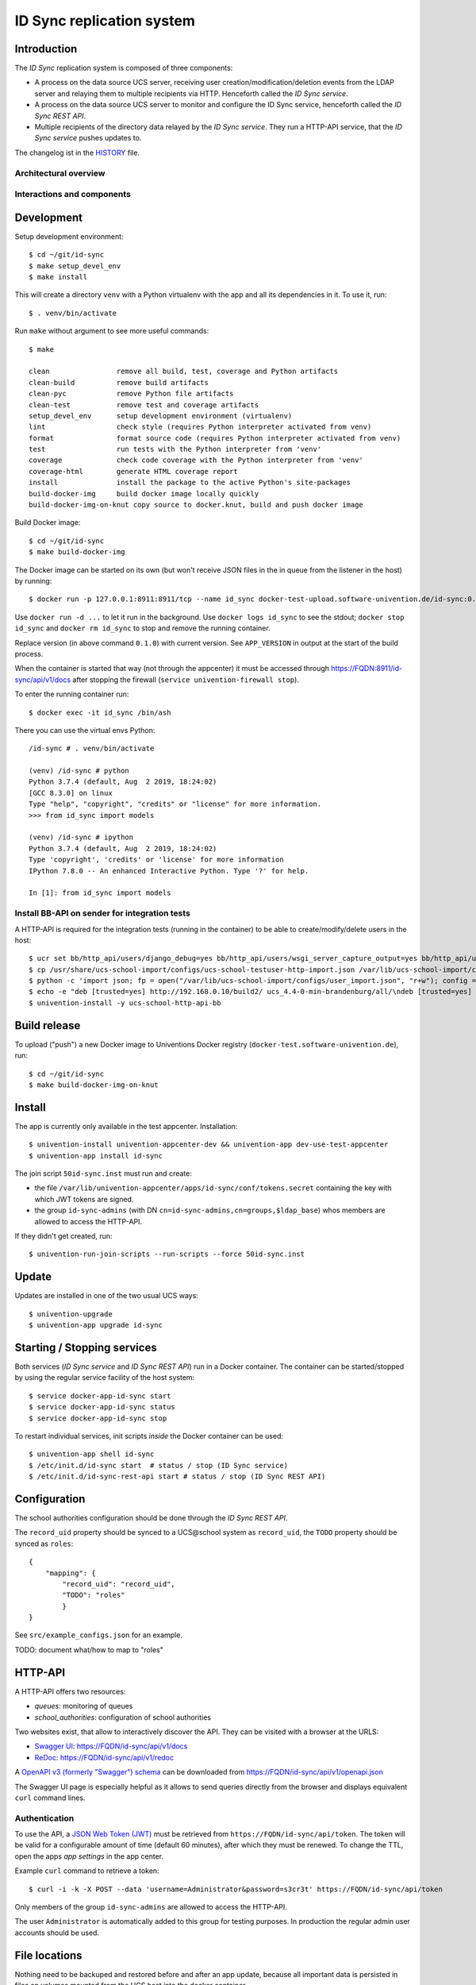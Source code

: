 ID Sync replication system
==========================

|python| |license| |code style|

.. This file can be read on the installed system at https://FQDN/id-sync/api/v1/readme
.. The changelog can be read on the installed system at https://FQDN/id-sync/api/v1/history

Introduction
------------

The `ID Sync` replication system is composed of three components:

* A process on the data source UCS server, receiving user creation/modification/deletion events from the LDAP server and relaying them to multiple recipients via HTTP. Henceforth called the `ID Sync service`.
* A process on the data source UCS server to monitor and configure the ID Sync service, henceforth called the `ID Sync REST API`.
* Multiple recipients of the directory data relayed by the `ID Sync service`. They run a HTTP-API service, that the `ID Sync service` pushes updates to.

The changelog ist in the `HISTORY <history>`_ file.

Architectural overview
^^^^^^^^^^^^^^^^^^^^^^

|diagram_overview|


Interactions and components
^^^^^^^^^^^^^^^^^^^^^^^^^^^

|diagram_details|


Development
-----------

Setup development environment::

    $ cd ~/git/id-sync
    $ make setup_devel_env
    $ make install

This will create a directory ``venv`` with a Python virtualenv with the app and all its dependencies in it. To use it, run::

    $ . venv/bin/activate

Run ``make`` without argument to see more useful commands::

    $ make

    clean                remove all build, test, coverage and Python artifacts
    clean-build          remove build artifacts
    clean-pyc            remove Python file artifacts
    clean-test           remove test and coverage artifacts
    setup_devel_env      setup development environment (virtualenv)
    lint                 check style (requires Python interpreter activated from venv)
    format               format source code (requires Python interpreter activated from venv)
    test                 run tests with the Python interpreter from 'venv'
    coverage             check code coverage with the Python interpreter from 'venv'
    coverage-html        generate HTML coverage report
    install              install the package to the active Python's site-packages
    build-docker-img     build docker image locally quickly
    build-docker-img-on-knut copy source to docker.knut, build and push docker image


Build Docker image::

    $ cd ~/git/id-sync
    $ make build-docker-img

The Docker image can be started on its own (but won't receive JSON files in the in queue from the listener in the host) by running::

    $ docker run -p 127.0.0.1:8911:8911/tcp --name id_sync docker-test-upload.software-univention.de/id-sync:0.1.0

Use ``docker run -d ...`` to let it run in the background. Use ``docker logs id_sync`` to see the stdout; ``docker stop id_sync`` and ``docker rm id_sync`` to stop and remove the running container.

Replace version (in above command ``0.1.0``) with current version. See ``APP_VERSION`` in output at the start of the build process.


When the container is started that way (not through the appcenter) it must be accessed through https://FQDN:8911/id-sync/api/v1/docs after stopping the firewall (``service univention-firewall stop``).

To enter the running container run::

    $ docker exec -it id_sync /bin/ash

There you can use the virtual envs Python::

    /id-sync # . venv/bin/activate

    (venv) /id-sync # python
    Python 3.7.4 (default, Aug  2 2019, 18:24:02)
    [GCC 8.3.0] on linux
    Type "help", "copyright", "credits" or "license" for more information.
    >>> from id_sync import models

    (venv) /id-sync # ipython
    Python 3.7.4 (default, Aug  2 2019, 18:24:02)
    Type 'copyright', 'credits' or 'license' for more information
    IPython 7.8.0 -- An enhanced Interactive Python. Type '?' for help.

    In [1]: from id_sync import models


Install BB-API on sender for integration tests
^^^^^^^^^^^^^^^^^^^^^^^^^^^^^^^^^^^^^^^^^^^^^^

A HTTP-API is required for the integration tests (running in the container) to be able to create/modify/delete users in the host::

    $ ucr set bb/http_api/users/django_debug=yes bb/http_api/users/wsgi_server_capture_output=yes bb/http_api/users/wsgi_server_loglevel=debug bb/http_api/users/enable_session_authentication=yes
    $ cp /usr/share/ucs-school-import/configs/ucs-school-testuser-http-import.json /var/lib/ucs-school-import/configs/user_import.json
    $ python -c 'import json; fp = open("/var/lib/ucs-school-import/configs/user_import.json", "r+w"); config = json.load(fp); config["configuration_checks"] = ["defaults", "mapped_udm_properties"]; config["mapped_udm_properties"] = ["phone", "e-mail", "organisation"]; fp.seek(0); json.dump(config, fp, indent=4, sort_keys=True); fp.close()'
    $ echo -e "deb [trusted=yes] http://192.168.0.10/build2/ ucs_4.4-0-min-brandenburg/all/\ndeb [trusted=yes] http://192.168.0.10/build2/ ucs_4.4-0-min-brandenburg/amd64/" > /etc/apt/sources.list.d/30_BB.list
    $ univention-install -y ucs-school-http-api-bb


Build release
-------------

To upload ("push") a new Docker image to Univentions Docker registry (``docker-test.software-univention.de``), run::

    $ cd ~/git/id-sync
    $ make build-docker-img-on-knut


Install
-------

The app is currently only available in the test appcenter. Installation::

    $ univention-install univention-appcenter-dev && univention-app dev-use-test-appcenter
    $ univention-app install id-sync

The join script ``50id-sync.inst`` must run and create:

* the file ``/var/lib/univention-appcenter/apps/id-sync/conf/tokens.secret`` containing the key with which JWT tokens are signed.
* the group ``id-sync-admins`` (with DN ``cn=id-sync-admins,cn=groups,$ldap_base``) whos members are allowed to access the HTTP-API.

If they didn't get created, run::

    $ univention-run-join-scripts --run-scripts --force 50id-sync.inst


Update
------

Updates are installed in one of the two usual UCS ways::

    $ univention-upgrade
    $ univention-app upgrade id-sync


Starting / Stopping services
----------------------------

Both services (`ID Sync service` and `ID Sync REST API`) run in a Docker container. The container can be started/stopped by using the regular service facility of the host system::

    $ service docker-app-id-sync start
    $ service docker-app-id-sync status
    $ service docker-app-id-sync stop

To restart individual services, init scripts `inside` the Docker container can be used::

    $ univention-app shell id-sync
    $ /etc/init.d/id-sync start  # status / stop (ID Sync service)
    $ /etc/init.d/id-sync-rest-api start # status / stop (ID Sync REST API)


Configuration
-------------
The school authorities configuration should be done through the `ID Sync REST API`.

The ``record_uid`` property should be synced to a UCS\@school system as ``record_uid``, the ``TODO`` property should be synced as ``roles``::

    {
        "mapping": {
            "record_uid": "record_uid",
            "TODO": "roles"
            }
    }

See ``src/example_configs.json`` for an example.

TODO: document what/how to map to "roles"


HTTP-API
--------

A HTTP-API offers two resources:

* `queues`: monitoring of queues
* `school_authorities`: configuration of school authorities

Two websites exist, that allow to interactively discover the API. They can be visited with a browser at the URLS:

* `Swagger UI <https://github.com/swagger-api/swagger-ui>`_: https://FQDN/id-sync/api/v1/docs
* `ReDoc <https://github.com/Rebilly/ReDoc>`_: https://FQDN/id-sync/api/v1/redoc

A `OpenAPI v3 (formerly "Swagger") schema <https://swagger.io/docs/specification/about/>`_ can be downloaded from https://FQDN/id-sync/api/v1/openapi.json

The Swagger UI page is especially helpful as it allows to send queries directly from the browser and displays equivalent ``curl`` command lines.

Authentication
^^^^^^^^^^^^^^

To use the API, a `JSON Web Token (JWT) <https://en.wikipedia.org/wiki/JSON_Web_Token>`_ must be retrieved from ``https://FQDN/id-sync/api/token``. The token will be valid for a configurable amount of time (default 60 minutes), after which they must be renewed. To change the TTL, open the apps `app settings` in the app center.

Example ``curl`` command to retrieve a token::

    $ curl -i -k -X POST --data 'username=Administrator&password=s3cr3t' https://FQDN/id-sync/api/token

Only members of the group ``id-sync-admins`` are allowed to access the HTTP-API.

The user ``Administrator`` is automatically added to this group for testing purposes. In production the regular admin user accounts should be used.


File locations
--------------

Nothing need to be backuped and restored before and after an app update, because all important data is persisted in files on volumes  mounted from the UCS host into the docker container.

Logfiles
^^^^^^^^

``/var/log/univention/id-sync`` is a volume mounted into the docker container, so it can be accessed from the host.

The directory contains:

* ``http.log``: log of the HTTP-API (both ASGI server and API application)
* ``queues.log``: log of the queue management daemon
* Old versions of above logfiles with timestamps appended to the file name. Logfile rotation happens mondays and 15 copies are kept.

Log output can also be seen running::

    $ docker logs <container name>

School authority configuration files
^^^^^^^^^^^^^^^^^^^^^^^^^^^^^^^^^^^^

The configuration of the replication targets (`school authorities / Schulträger`) is stored in one JSON file per configured school authority under ``/var/lib/univention-appcenter/apps/id-sync/conf/school_authorities``. The JSON configuration files must not be created by hand. The HTTP-API should be used for that instead.

Each school authority configuration has a queue associated.

Queue files
^^^^^^^^^^^

The listener on the UCS host creates a JSON file for each creation/modification/move/deletion of a user object.
Those JSON files are written to ``/var/lib/univention-appcenter/apps/id-sync/data/listener``. That is the directory of the `in queue`.

The process handling the `in queue` copies files from it to a directory for each school authority that it can associate with the user account in the file.
Each `out queue` handles a directory below ``/var/lib/univention-appcenter/apps/id-sync/data/out_queues``.

When a school authority configuration is deleted, its associated queue directory is moved to ``/var/lib/univention-appcenter/apps/id-sync/data/out_queues_trash``.

Token signature key
^^^^^^^^^^^^^^^^^^^

The key with which the JWTs are signed is in the file ``/var/lib/univention-appcenter/apps/id-sync/conf/tokens.secret``.
The file is created by the apps join script (see `Install` above).

Volumes
^^^^^^^
The following directories are mounted from the host into the container:

* ``/var/lib/univention-appcenter/listener``
* ``/var/log/univention/id-sync``

Example setting up a second school authority
^^^^^^^^^^^^^^^^^^^^^^^^^^^^^^^^^^^^^^^^^^^^

If we already have a school authority set up and want to basically copy its configuration in order to set up a second one we can do the following:

First make sure the new school authority server has the package ucs-school-http-api-bb from the custumer repository installed and running.

First we want to retrieve the configuration for our old school authority. For this we open the HTTP-API Swagger UI ( https://FQDN/id-sync/api/v1/doc ) and authenticate ourselves. The button can be found at the top right corner of the page. Then we retrieve a list of the school authorities available using the ``GET /id-sync/api/v1/school_authorities`` tab, by clicking on ``Try it out`` and ``Execute``. In the response body we get a JSON list of the school authorities that are currently configured. We need to copy the one we want to replicate and save it for later. Under "POST /id-sync/api/v1/school_authorities" we can create the new school authority. Click `try it out` and insert the coped JSON object from before into the request body. Now we just have to alter the name, url, and password before executing the request. The url has to point to the new school authorities HTTP-API. The name can be chosen at your leisure and the password is the authentication token of the school authorities HTTP-API. The tab ``PATCH /id-sync/api/v1/school_authorities/{name}`` can be used to change an already existing configuration.

How the HTTP-API of the target school authority can be set is described in the following section. To retrieve a list of the extended attributes on the old school authority server one can use::

    $ udm settings/extended_attribute list


Configuration of target HTTP-API
--------------------------------
The password hashes for LDAP and Kerberos authentication are collectively transmitted in one JSON object to one target attribute.
The target attributes name must be set in the school authority configuration attribute ``passwords_target_attribute``. The target system is responsible for handling the data.

For UCS\@school target systems an extended attribute must be created and its name used in the import hook provided in ``target_systems/usr/share/ucs-school-import/pyhooks/handle_id_sync_pw.py``::

    $ udm settings/extended_attribute create \
        --ignore_exists \
        --position "cn=custom attributes,cn=univention,$(ucr get ldap/base)" \
        --set name="id_sync_last_update" \
        --set CLIName="id_sync_last_update" \
        --set shortDescription="Date of last update by the ID Sync app." \
        --set module="users/user" \
        --append options="ucsschoolStudent" \
        --append options="ucsschoolTeacher" \
        --append options="ucsschoolStaff" \
        --append options="ucsschoolAdministrator" \
        --set tabName="UCS@school" \
        --set tabPosition=9 \
        --set groupName="ID Sync" \
        --set groupPosition="2" \
        --set translationGroupName='"de_DE" "ID Sync"' \
       --set syntax=string \
        --set default="" \
        --set multivalue=0 \
        --set valueRequired=0 \
        --set mayChange=1 \
        --set doNotSearch=1 \
        --set objectClass=univentionFreeAttributes \
        --set ldapMapping=univentionFreeAttribute14 \
        --set deleteObjectClass=0 \
        --set overwriteTab=0 \
        --set fullWidth=1 \
        --set disableUDMWeb=0

    $ udm settings/extended_attribute create \
        --ignore_exists \
        --position "cn=custom attributes,cn=univention,$(ucr get ldap/base)" \
        --set name="id_sync_pw" \
        --set CLIName="id_sync_pw" \
        --set shortDescription="ID Sync password sync." \
        --set module="users/user" \
        --append options="ucsschoolStudent" \
        --append options="ucsschoolTeacher" \
        --append options="ucsschoolStaff" \
        --append options="ucsschoolAdministrator" \
        --set syntax=string \
        --set default="" \
        --set multivalue=0 \
        --set valueRequired=0 \
        --set mayChange=1 \
        --set doNotSearch=1 \
        --set objectClass=univentionFreeAttributes \
        --set ldapMapping=univentionFreeAttribute15 \
        --set deleteObjectClass=0 \
        --set overwriteTab=0 \
        --set fullWidth=1 \
        --set disableUDMWeb=0

    $ cp target_systems/usr/share/ucs-school-import/pyhooks/handle_id_sync_pw.py \
        /usr/share/ucs-school-import/pyhooks/


Edit ``/var/lib/ucs-school-import/configs/user_import.json`` and add the name of the `passwords_target_attribute` (``id_sync_pw``) to ``mapped_udm_properties``::

    "mapped_udm_properties": ["phone", "e-mail", "id_sync_pw"]


**Attention**: if the password target property is not named ``id_sync_pw``, the constant at the top of the import hook (``handle_id_sync_pw.py``) must be modified accordingly (as well as the school authority configuration and the BB-HTTP-API configuration).


Tests
-----

Unit tests are executed as part of the build process. To start them manually in the installed apps running Docker container, run::

    root@ucs-host:# univention-app shell id-sync
    /id-sync # cd src/
    /id-sync/src # /id-sync/venv/bin/python -m pytest -l -v unittests
    /id-sync/src # exit

To run integration tests (*not safe, will modify source and target systems!*), run::

    root@ucs-host:# univention-app shell id-sync
    /id-sync # cd src/
    /id-sync/src # /id-sync/venv/bin/python -m pytest -l -v integration_tests
    /id-sync/src # exit


Plugins
-------

The code of the `ID Sync` app can be adapted through plugins. The `pluggy`_ plugin system is used to define, implement and call plugins. To share code between plugins additional Python packages can be installed. The following demonstrates a simple example of a custom Python packages and a plugin for `ID Sync`.

All plugin *specifications* (function signatures) are defined in ``src/id_sync/plugins.py``.

The directory structure for custom plugins and packages can be found in the host system below ``/var/lib/univention-appcenter/apps/id-sync/conf/``::

    /var/lib/univention-appcenter/apps/id-sync/conf/plugins/
    /var/lib/univention-appcenter/apps/id-sync/conf/plugins/custom/
    /var/lib/univention-appcenter/apps/id-sync/conf/plugins/custom/packages/
    /var/lib/univention-appcenter/apps/id-sync/conf/plugins/custom/plugins/
    /var/lib/univention-appcenter/apps/id-sync/conf/plugins/default/
    /var/lib/univention-appcenter/apps/id-sync/conf/plugins/default/packages/
    /var/lib/univention-appcenter/apps/id-sync/conf/plugins/default/plugins/

Do **not** add, edit or remove files below ``.../plugins/default``. Those are supplied by Univention, are required for proper operations and will be overwritten upon update.

An example plugin specification::

    class DummyPluginSpec:
        @hook_spec(firstresult=True)
        def dummy_func(self, arg1, arg2):
            """An example hook."""


A directory structure for a custom plugin ``dummy`` and custom package ``example_package`` below ``/var/lib/univention-appcenter/apps/id-sync/conf/``::

    .../plugins/
    .../plugins/custom
    .../plugins/custom/packages
    .../plugins/custom/packages/example_package
    .../plugins/custom/packages/example_package/__init__.py
    .../plugins/custom/packages/example_package/example_module.py
    .../plugins/custom/plugins
    .../plugins/custom/plugins/dummy.py
    .../plugins/default/...


Content of ``plugins/custom/plugins/dummy.py``::

    #
    # An example plugin that will be usable as "plugin_manager.hook.dummy_func()".
    # It uses a class from a module in a custom package:
    # plugins/custom/packages/example_package/example_module.py
    #
    # The plugin specifications are in src/id_sync/plugins.py
    #

    from id_sync.utils import ConsoleAndFileLogging
    from id_sync.plugins import hook_impl, plugin_manager
    from example_package.example_module import ExampleClass

    logger = ConsoleAndFileLogging.get_logger(__name__)


    class DummyPlugin:
        @hook_impl
        def dummy_func(self, arg1, arg2):  # <-- this must match the specification!
            """
            Example plugin function.

            Returns the sum of its arguments.
            Uses a class from a custom package.
            """
            logger.info("Running DummyPlugin.dummy_func() with arg1=%r arg2=%r.", arg1, arg2)
            example_obj = ExampleClass()
            res = example_obj.add(arg1, arg2)
            assert res == arg1 + arg2
            return res


    # register plugins
    plugin_manager.register(DummyPlugin())

Content of ``plugins/custom/packages/example_package/example_module.py``::

    #
    # An example Python module that will be loadable as "example_package.example_module"
    # if stored in 'plugins/custom/packages/example_package/example_module.py'.
    # Do not forget to create 'plugins/custom/packages/example_package/__init__.py'.
    #

    from id_sync.utils import ConsoleAndFileLogging

    logger = ConsoleAndFileLogging.get_logger(__name__)


    class ExampleClass:
        def add(self, arg1, arg2):
            logger.info("Running ExampleClass.add() with arg1=%r arg2=%r.", arg1, arg2)
            return arg1 + arg2

When the app starts, all plugins will be discovered and logged::

    ... INFO  [id_sync.plugins.load_plugins:83] Loaded plugins: {.., <dummy.DummyPlugin object at 0x7fa5284a9240>}
    ... INFO  [id_sync.plugins.load_plugins:84] Installed hooks: [.., 'dummy_func']


TODOs
-----

* Fix BB-API:

  * search with unknown property returns all objects (``/api-bb/users/?ucsschoolSourceUID=TESTID&foobar=abc -> all user objects``)


.. |license| image:: https://img.shields.io/badge/License-AGPL%20v3-orange.svg
    :alt: GNU AGPL V3 license
    :target: https://www.gnu.org/licenses/agpl-3.0
.. |python| image:: https://img.shields.io/badge/python-3.7+-blue.svg
    :alt: Python 3.7+
    :target: https://www.python.org/downloads/release/python-373/
.. |code style| image:: https://img.shields.io/badge/code%20style-black-000000.svg
    :alt: Code style: black
    :target: https://github.com/python/black
.. |diagram_overview| image:: /id-sync/api/v1/static/M2M-Sync_overview.png
    :alt: Diagram with an overview of the master 2 master sync
.. |diagram_details| image:: /id-sync/api/v1/static/M2M-Sync_details.png
    :alt: Diagram with the technical details of the master 2 master sync
.. _pluggy: https://pluggy.readthedocs.io/
